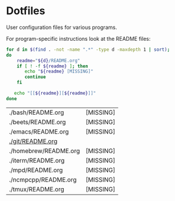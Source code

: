 * Dotfiles

  User configuration files for various programs.

  For program-specific instructions look at the README files:

  #+begin_src bash 
    for d in $(find . -not -name ".*" -type d -maxdepth 1 | sort);
    do
        readme="${d}/README.org"
        if [ ! -f ${readme} ]; then
           echo "${readme} [MISSING]"
           continue
        fi

       echo "[[${readme}][${readme}]]"
    done
  #+end_src

  #+RESULTS:
  | ./bash/README.org     | [MISSING] |
  | ./beets/README.org    | [MISSING] |
  | ./emacs/README.org    | [MISSING] |
  | [[file:./git/README.org][./git/README.org]]      |           |
  | ./homebrew/README.org | [MISSING] |
  | ./iterm/README.org    | [MISSING] |
  | ./mpd/README.org      | [MISSING] |
  | ./ncmpcpp/README.org  | [MISSING] |
  | ./tmux/README.org     | [MISSING] |
